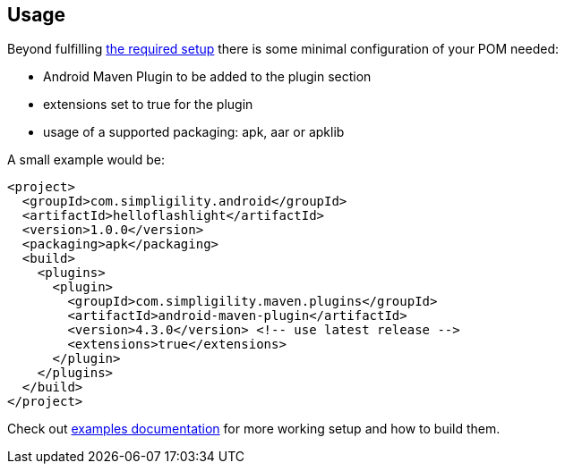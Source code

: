== Usage

Beyond fulfilling link:index.html[the required setup] there is some minimal 
configuration of your POM needed:  

* Android Maven Plugin to be added to the plugin section
* +extensions+ set to +true+ for the plugin
* usage of a supported +packaging+: +apk+, +aar+ or +apklib+ 

A small example would be:

----
<project>
  <groupId>com.simpligility.android</groupId>
  <artifactId>helloflashlight</artifactId>
  <version>1.0.0</version>
  <packaging>apk</packaging>
  <build>
    <plugins>
      <plugin>
        <groupId>com.simpligility.maven.plugins</groupId>
        <artifactId>android-maven-plugin</artifactId>
        <version>4.3.0</version> <!-- use latest release -->
        <extensions>true</extensions>
      </plugin>
    </plugins>
  </build>
</project>
----

Check out link:examples.html[examples documentation] for more working setup and 
how to build them.